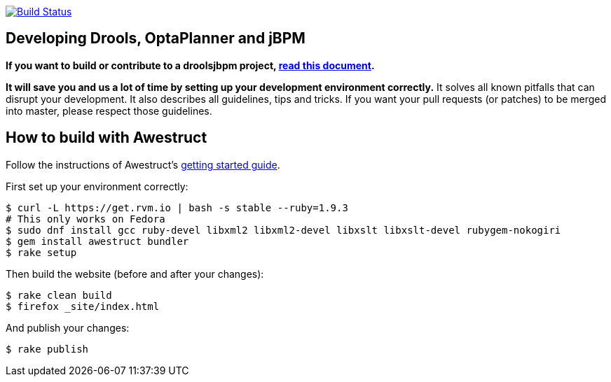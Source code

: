 image:https://travis-ci.org/droolsjbpm/optaplanner-website.svg["Build Status", link="https://travis-ci.org/droolsjbpm/optaplanner-website"]

== Developing Drools, OptaPlanner and jBPM

*If you want to build or contribute to a droolsjbpm project, https://github.com/droolsjbpm/droolsjbpm-build-bootstrap/blob/master/README.md[read this document].*

*It will save you and us a lot of time by setting up your development environment correctly.*
It solves all known pitfalls that can disrupt your development.
It also describes all guidelines, tips and tricks.
If you want your pull requests (or patches) to be merged into master, please respect those guidelines.

== How to build with Awestruct

Follow the instructions of Awestruct's http://awestruct.org/getting_started/[getting started guide].

First set up your environment correctly:

```
$ curl -L https://get.rvm.io | bash -s stable --ruby=1.9.3
# This only works on Fedora
$ sudo dnf install gcc ruby-devel libxml2 libxml2-devel libxslt libxslt-devel rubygem-nokogiri
$ gem install awestruct bundler
$ rake setup
```

Then build the website (before and after your changes):

```
$ rake clean build
$ firefox _site/index.html
```

And publish your changes:

```
$ rake publish
```
